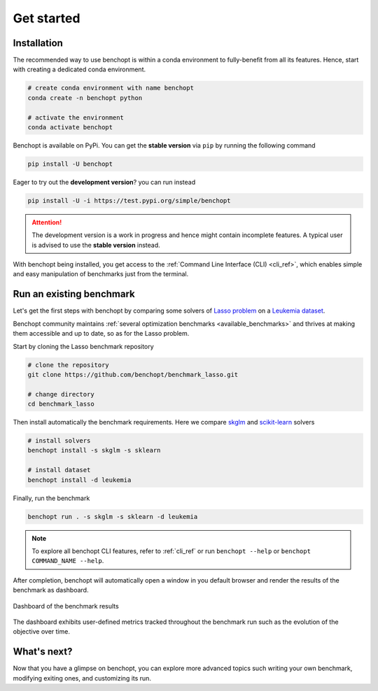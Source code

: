.. _get_started:

Get started
===========

Installation
------------

The recommended way to use benchopt is within a conda environment to fully-benefit from all its features.
Hence, start with creating a dedicated conda environment. 

.. code-block:: bash

    # create conda environment with name benchopt
    conda create -n benchopt python

    # activate the environment
    conda activate benchopt

Benchopt is available on PyPi. You can get the **stable version** via ``pip`` by running the following command

.. code-block:: bash

    pip install -U benchopt

Eager to try out the **development version**? you can run instead

.. code-block:: bash

    pip install -U -i https://test.pypi.org/simple/benchopt

.. attention::

   The development version is a work in progress and hence might contain incomplete features.
   A typical user is advised to use the **stable version** instead.

With benchopt being installed, you get access to the :ref:`Command Line Interface (CLI) <cli_ref>`,
which enables simple and easy manipulation of benchmarks just from the terminal.


Run an existing benchmark
-------------------------

Let's get the first steps with benchopt by comparing some solvers of
`Lasso problem <https://en.wikipedia.org/wiki/Lasso_(statistics)>`_ on a
`Leukemia dataset <https://www.science.org/doi/10.1126/science.286.5439.531>`_.

Benchopt community maintains :ref:`several optimization benchmarks <available_benchmarks>`
and thrives at making them accessible and up to date, so as for the Lasso problem.

Start by cloning the Lasso benchmark repository

.. code-block:: bash

    # clone the repository
    git clone https://github.com/benchopt/benchmark_lasso.git

    # change directory
    cd benchmark_lasso

Then install automatically the benchmark requirements.
Here we compare `skglm <https://contrib.scikit-learn.org/skglm/>`_ and
`scikit-learn <https://scikit-learn.org/stable/>`_ solvers

.. code-block:: bash

    # install solvers
    benchopt install -s skglm -s sklearn

    # install dataset
    benchopt install -d leukemia

Finally, run the benchmark

.. code-block:: bash

    benchopt run . -s skglm -s sklearn -d leukemia

.. note::

    To explore all benchopt CLI features, refer to :ref:`cli_ref`
    or run ``benchopt --help`` or ``benchopt COMMAND_NAME --help``.

After completion, benchopt will automatically open a window in you default browser
and render the results of the benchmark as dashboard.

.. figure:: ./_static/results-get-started-lasso.png
   :align: center
   :alt: Dashboard of the Lasso benchmark results

   Dashboard of the benchmark results

The dashboard exhibits user-defined metrics tracked throughout the benchmark run
such as the evolution of the objective over time.


What's next?
------------

Now that you have a glimpse on benchopt, you can explore more advanced topics
such writing your own benchmark, modifying exiting ones, and customizing its run. 
